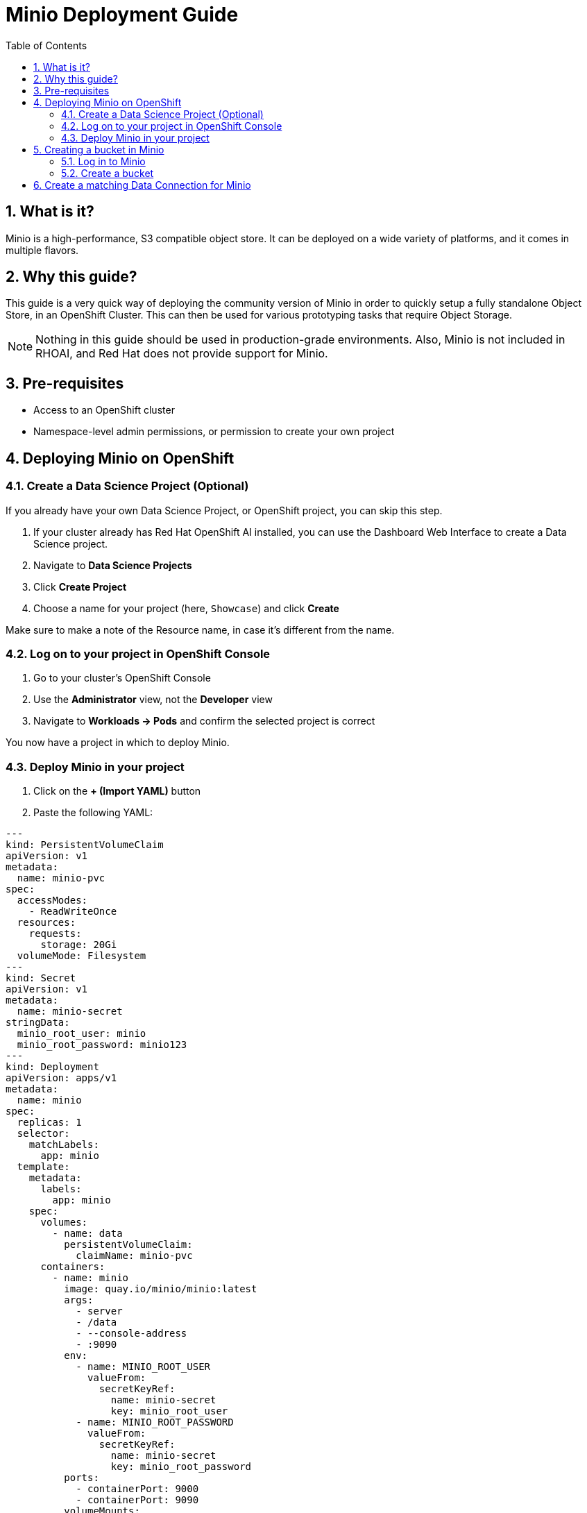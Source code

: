= Minio Deployment Guide
:toc:
:sectnums:

== What is it?
Minio is a high-performance, S3 compatible object store. It can be deployed on a wide variety of platforms, and it comes in multiple flavors.

== Why this guide?
This guide is a very quick way of deploying the community version of Minio in order to quickly setup a fully standalone Object Store, in an OpenShift Cluster. This can then be used for various prototyping tasks that require Object Storage.

[NOTE]
====
Nothing in this guide should be used in production-grade environments. Also, Minio is not included in RHOAI, and Red Hat does not provide support for Minio.
====

== Pre-requisites
* Access to an OpenShift cluster
* Namespace-level admin permissions, or permission to create your own project

== Deploying Minio on OpenShift

=== Create a Data Science Project (Optional)
If you already have your own Data Science Project, or OpenShift project, you can skip this step.

. If your cluster already has Red Hat OpenShift AI installed, you can use the Dashboard Web Interface to create a Data Science project.
. Navigate to *Data Science Projects*
. Click *Create Project*
. Choose a name for your project (here, `Showcase`) and click *Create*


Make sure to make a note of the Resource name, in case it's different from the name.

=== Log on to your project in OpenShift Console
. Go to your cluster's OpenShift Console
. Use the *Administrator* view, not the *Developer* view
. Navigate to *Workloads → Pods* and confirm the selected project is correct


You now have a project in which to deploy Minio.

=== Deploy Minio in your project
. Click on the *+ (Import YAML)* button


. Paste the following YAML:

[source,yaml]
----
---
kind: PersistentVolumeClaim
apiVersion: v1
metadata:
  name: minio-pvc
spec:
  accessModes:
    - ReadWriteOnce
  resources:
    requests:
      storage: 20Gi
  volumeMode: Filesystem
---
kind: Secret
apiVersion: v1
metadata:
  name: minio-secret
stringData:
  minio_root_user: minio
  minio_root_password: minio123
---
kind: Deployment
apiVersion: apps/v1
metadata:
  name: minio
spec:
  replicas: 1
  selector:
    matchLabels:
      app: minio
  template:
    metadata:
      labels:
        app: minio
    spec:
      volumes:
        - name: data
          persistentVolumeClaim:
            claimName: minio-pvc
      containers:
        - name: minio
          image: quay.io/minio/minio:latest
          args:
            - server
            - /data
            - --console-address
            - :9090
          env:
            - name: MINIO_ROOT_USER
              valueFrom:
                secretKeyRef:
                  name: minio-secret
                  key: minio_root_user
            - name: MINIO_ROOT_PASSWORD
              valueFrom:
                secretKeyRef:
                  name: minio-secret
                  key: minio_root_password
          ports:
            - containerPort: 9000
            - containerPort: 9090
          volumeMounts:
            - name: data
              mountPath: /data
              subPath: minio
          resources:
            limits:
              cpu: 250m
              memory: 1Gi
            requests:
              cpu: 20m
              memory: 100Mi
          readinessProbe:
            tcpSocket:
              port: 9000
            initialDelaySeconds: 5
            periodSeconds: 5
          livenessProbe:
            tcpSocket:
              port: 9000
            initialDelaySeconds: 30
            periodSeconds: 5
---
kind: Service
apiVersion: v1
metadata:
  name: minio-service
spec:
  ports:
    - name: api
      port: 9000
      targetPort: 9000
    - name: ui
      port: 9090
      targetPort: 9090
  selector:
    app: minio
  type: ClusterIP
---
kind: Route
apiVersion: route.openshift.io/v1
metadata:
  name: minio-api
spec:
  to:
    kind: Service
    name: minio-service
  port:
    targetPort: api
  tls:
    termination: edge
    insecureEdgeTerminationPolicy: Redirect
---
kind: Route
apiVersion: route.openshift.io/v1
metadata:
  name: minio-ui
spec:
  to:
    kind: Service
    name: minio-service
  port:
    targetPort: ui
  tls:
    termination: edge
    insecureEdgeTerminationPolicy: Redirect
----

. Press *Create*.

You should see a running Minio pod and two routes:


* The `-api` route is for programmatic access
* The `-ui` route is for browser access

== Creating a bucket in Minio

=== Log in to Minio
. Open the `minio-ui` Route URL in a browser
. Log in with your credentials (default: `minio / minio123`)


=== Create a bucket
. Click *Create a Bucket*
. Choose the name "guidellm-benchmark" and click *Create Bucket*



== Create a matching Data Connection for Minio
. In the RHOAI Dashboard, go to your Data Science Project
. Click *Add data connection*
. Select the *S3* option
. Fill out the fields to match your Minio instance and bucket:

Name:: My Data Connection
Access Key:: minio
Secret Key:: minio123
Endpoint:: the API route in OpenShift (NOT the UI route)
Region:: us-east-1
Bucket:: guidellm-benchmark



Now you can use this data connection in:
* Workbenches
* Model Serving
* Pipelines


